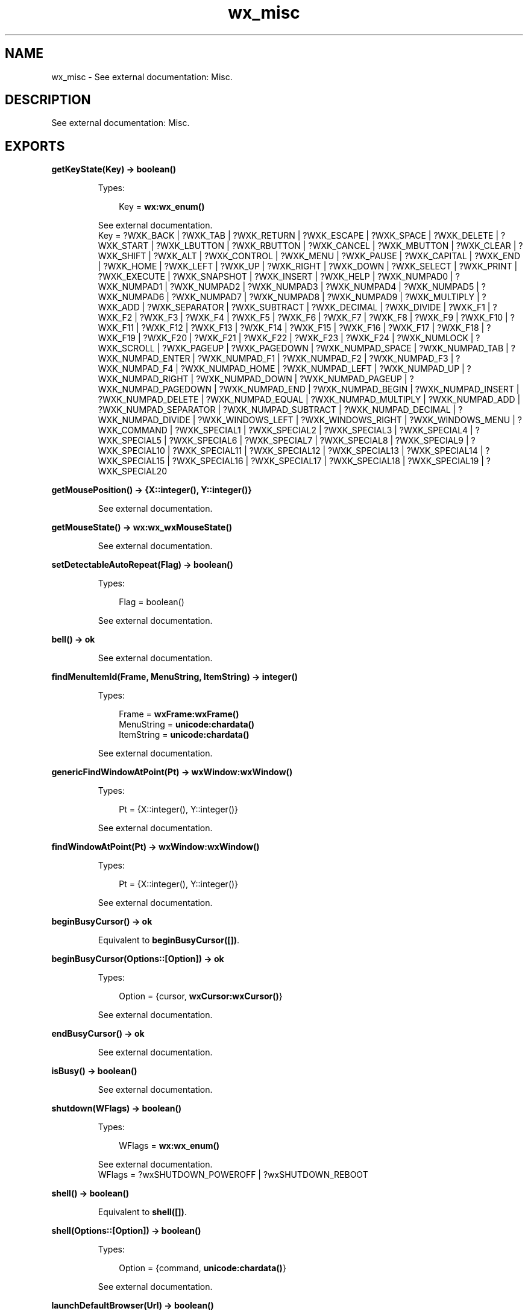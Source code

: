 .TH wx_misc 3 "wx 1.8.1" "" "Erlang Module Definition"
.SH NAME
wx_misc \- See external documentation: Misc.
.SH DESCRIPTION
.LP
See external documentation: Misc\&.
.SH EXPORTS
.LP
.B
getKeyState(Key) -> boolean()
.br
.RS
.LP
Types:

.RS 3
Key = \fBwx:wx_enum()\fR\&
.br
.RE
.RE
.RS
.LP
See external documentation\&. 
.br
Key = ?WXK_BACK | ?WXK_TAB | ?WXK_RETURN | ?WXK_ESCAPE | ?WXK_SPACE | ?WXK_DELETE | ?WXK_START | ?WXK_LBUTTON | ?WXK_RBUTTON | ?WXK_CANCEL | ?WXK_MBUTTON | ?WXK_CLEAR | ?WXK_SHIFT | ?WXK_ALT | ?WXK_CONTROL | ?WXK_MENU | ?WXK_PAUSE | ?WXK_CAPITAL | ?WXK_END | ?WXK_HOME | ?WXK_LEFT | ?WXK_UP | ?WXK_RIGHT | ?WXK_DOWN | ?WXK_SELECT | ?WXK_PRINT | ?WXK_EXECUTE | ?WXK_SNAPSHOT | ?WXK_INSERT | ?WXK_HELP | ?WXK_NUMPAD0 | ?WXK_NUMPAD1 | ?WXK_NUMPAD2 | ?WXK_NUMPAD3 | ?WXK_NUMPAD4 | ?WXK_NUMPAD5 | ?WXK_NUMPAD6 | ?WXK_NUMPAD7 | ?WXK_NUMPAD8 | ?WXK_NUMPAD9 | ?WXK_MULTIPLY | ?WXK_ADD | ?WXK_SEPARATOR | ?WXK_SUBTRACT | ?WXK_DECIMAL | ?WXK_DIVIDE | ?WXK_F1 | ?WXK_F2 | ?WXK_F3 | ?WXK_F4 | ?WXK_F5 | ?WXK_F6 | ?WXK_F7 | ?WXK_F8 | ?WXK_F9 | ?WXK_F10 | ?WXK_F11 | ?WXK_F12 | ?WXK_F13 | ?WXK_F14 | ?WXK_F15 | ?WXK_F16 | ?WXK_F17 | ?WXK_F18 | ?WXK_F19 | ?WXK_F20 | ?WXK_F21 | ?WXK_F22 | ?WXK_F23 | ?WXK_F24 | ?WXK_NUMLOCK | ?WXK_SCROLL | ?WXK_PAGEUP | ?WXK_PAGEDOWN | ?WXK_NUMPAD_SPACE | ?WXK_NUMPAD_TAB | ?WXK_NUMPAD_ENTER | ?WXK_NUMPAD_F1 | ?WXK_NUMPAD_F2 | ?WXK_NUMPAD_F3 | ?WXK_NUMPAD_F4 | ?WXK_NUMPAD_HOME | ?WXK_NUMPAD_LEFT | ?WXK_NUMPAD_UP | ?WXK_NUMPAD_RIGHT | ?WXK_NUMPAD_DOWN | ?WXK_NUMPAD_PAGEUP | ?WXK_NUMPAD_PAGEDOWN | ?WXK_NUMPAD_END | ?WXK_NUMPAD_BEGIN | ?WXK_NUMPAD_INSERT | ?WXK_NUMPAD_DELETE | ?WXK_NUMPAD_EQUAL | ?WXK_NUMPAD_MULTIPLY | ?WXK_NUMPAD_ADD | ?WXK_NUMPAD_SEPARATOR | ?WXK_NUMPAD_SUBTRACT | ?WXK_NUMPAD_DECIMAL | ?WXK_NUMPAD_DIVIDE | ?WXK_WINDOWS_LEFT | ?WXK_WINDOWS_RIGHT | ?WXK_WINDOWS_MENU | ?WXK_COMMAND | ?WXK_SPECIAL1 | ?WXK_SPECIAL2 | ?WXK_SPECIAL3 | ?WXK_SPECIAL4 | ?WXK_SPECIAL5 | ?WXK_SPECIAL6 | ?WXK_SPECIAL7 | ?WXK_SPECIAL8 | ?WXK_SPECIAL9 | ?WXK_SPECIAL10 | ?WXK_SPECIAL11 | ?WXK_SPECIAL12 | ?WXK_SPECIAL13 | ?WXK_SPECIAL14 | ?WXK_SPECIAL15 | ?WXK_SPECIAL16 | ?WXK_SPECIAL17 | ?WXK_SPECIAL18 | ?WXK_SPECIAL19 | ?WXK_SPECIAL20
.RE
.LP
.B
getMousePosition() -> {X::integer(), Y::integer()}
.br
.RS
.LP
See external documentation\&.
.RE
.LP
.B
getMouseState() -> \fBwx:wx_wxMouseState()\fR\&
.br
.RS
.LP
See external documentation\&.
.RE
.LP
.B
setDetectableAutoRepeat(Flag) -> boolean()
.br
.RS
.LP
Types:

.RS 3
Flag = boolean()
.br
.RE
.RE
.RS
.LP
See external documentation\&.
.RE
.LP
.B
bell() -> ok
.br
.RS
.LP
See external documentation\&.
.RE
.LP
.B
findMenuItemId(Frame, MenuString, ItemString) -> integer()
.br
.RS
.LP
Types:

.RS 3
Frame = \fBwxFrame:wxFrame()\fR\&
.br
MenuString = \fBunicode:chardata()\fR\&
.br
ItemString = \fBunicode:chardata()\fR\&
.br
.RE
.RE
.RS
.LP
See external documentation\&.
.RE
.LP
.B
genericFindWindowAtPoint(Pt) -> \fBwxWindow:wxWindow()\fR\&
.br
.RS
.LP
Types:

.RS 3
Pt = {X::integer(), Y::integer()}
.br
.RE
.RE
.RS
.LP
See external documentation\&.
.RE
.LP
.B
findWindowAtPoint(Pt) -> \fBwxWindow:wxWindow()\fR\&
.br
.RS
.LP
Types:

.RS 3
Pt = {X::integer(), Y::integer()}
.br
.RE
.RE
.RS
.LP
See external documentation\&.
.RE
.LP
.B
beginBusyCursor() -> ok
.br
.RS
.LP
Equivalent to \fBbeginBusyCursor([])\fR\&\&.
.RE
.LP
.B
beginBusyCursor(Options::[Option]) -> ok
.br
.RS
.LP
Types:

.RS 3
Option = {cursor, \fBwxCursor:wxCursor()\fR\&}
.br
.RE
.RE
.RS
.LP
See external documentation\&.
.RE
.LP
.B
endBusyCursor() -> ok
.br
.RS
.LP
See external documentation\&.
.RE
.LP
.B
isBusy() -> boolean()
.br
.RS
.LP
See external documentation\&.
.RE
.LP
.B
shutdown(WFlags) -> boolean()
.br
.RS
.LP
Types:

.RS 3
WFlags = \fBwx:wx_enum()\fR\&
.br
.RE
.RE
.RS
.LP
See external documentation\&. 
.br
WFlags = ?wxSHUTDOWN_POWEROFF | ?wxSHUTDOWN_REBOOT
.RE
.LP
.B
shell() -> boolean()
.br
.RS
.LP
Equivalent to \fBshell([])\fR\&\&.
.RE
.LP
.B
shell(Options::[Option]) -> boolean()
.br
.RS
.LP
Types:

.RS 3
Option = {command, \fBunicode:chardata()\fR\&}
.br
.RE
.RE
.RS
.LP
See external documentation\&.
.RE
.LP
.B
launchDefaultBrowser(Url) -> boolean()
.br
.RS
.LP
Types:

.RS 3
Url = \fBunicode:chardata()\fR\&
.br
.RE
.RE
.RS
.LP
Equivalent to \fBlaunchDefaultBrowser(Url, [])\fR\&\&.
.RE
.LP
.B
launchDefaultBrowser(Url, Options::[Option]) -> boolean()
.br
.RS
.LP
Types:

.RS 3
Url = \fBunicode:chardata()\fR\&
.br
Option = {flags, integer()}
.br
.RE
.RE
.RS
.LP
See external documentation\&.
.RE
.LP
.B
getEmailAddress() -> \fBunicode:charlist()\fR\&
.br
.RS
.LP
See external documentation\&.
.RE
.LP
.B
getUserId() -> \fBunicode:charlist()\fR\&
.br
.RS
.LP
See external documentation\&.
.RE
.LP
.B
getHomeDir() -> \fBunicode:charlist()\fR\&
.br
.RS
.LP
See external documentation\&.
.RE
.LP
.B
newId() -> integer()
.br
.RS
.LP
See external documentation\&.
.RE
.LP
.B
registerId(Id) -> ok
.br
.RS
.LP
Types:

.RS 3
Id = integer()
.br
.RE
.RE
.RS
.LP
See external documentation\&.
.RE
.LP
.B
getCurrentId() -> integer()
.br
.RS
.LP
See external documentation\&.
.RE
.LP
.B
getOsDescription() -> \fBunicode:charlist()\fR\&
.br
.RS
.LP
See external documentation\&.
.RE
.LP
.B
isPlatformLittleEndian() -> boolean()
.br
.RS
.LP
See external documentation\&.
.RE
.LP
.B
isPlatform64Bit() -> boolean()
.br
.RS
.LP
See external documentation\&.
.RE
.LP
.B
displaySize() -> {Width::integer(), Height::integer()}
.br
.RS
.LP
See external documentation\&.
.RE
.LP
.B
setCursor(Cursor) -> ok
.br
.RS
.LP
Types:

.RS 3
Cursor = \fBwxCursor:wxCursor()\fR\&
.br
.RE
.RE
.RS
.LP
See external documentation\&.
.RE
.SH AUTHORS
.LP

.I
<>